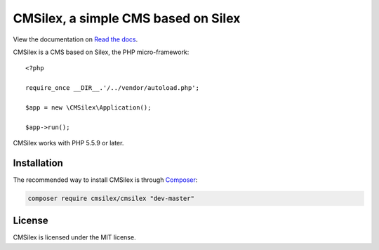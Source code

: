 CMSilex, a simple CMS based on Silex
====================================

View the documentation on `Read the docs <http://cmsilex-docs.readthedocs.io/>`_.

CMSilex is a CMS based on Silex, the PHP micro-framework::

    <?php

    require_once __DIR__.'/../vendor/autoload.php';

    $app = new \CMSilex\Application();

    $app->run();

CMSilex works with PHP 5.5.9 or later.

Installation
------------

The recommended way to install CMSilex is through `Composer`_:

.. code-block:: bash

    composer require cmsilex/cmsilex "dev-master"

License
-------

CMSilex is licensed under the MIT license.

.. _Composer:           http://getcomposer.org
